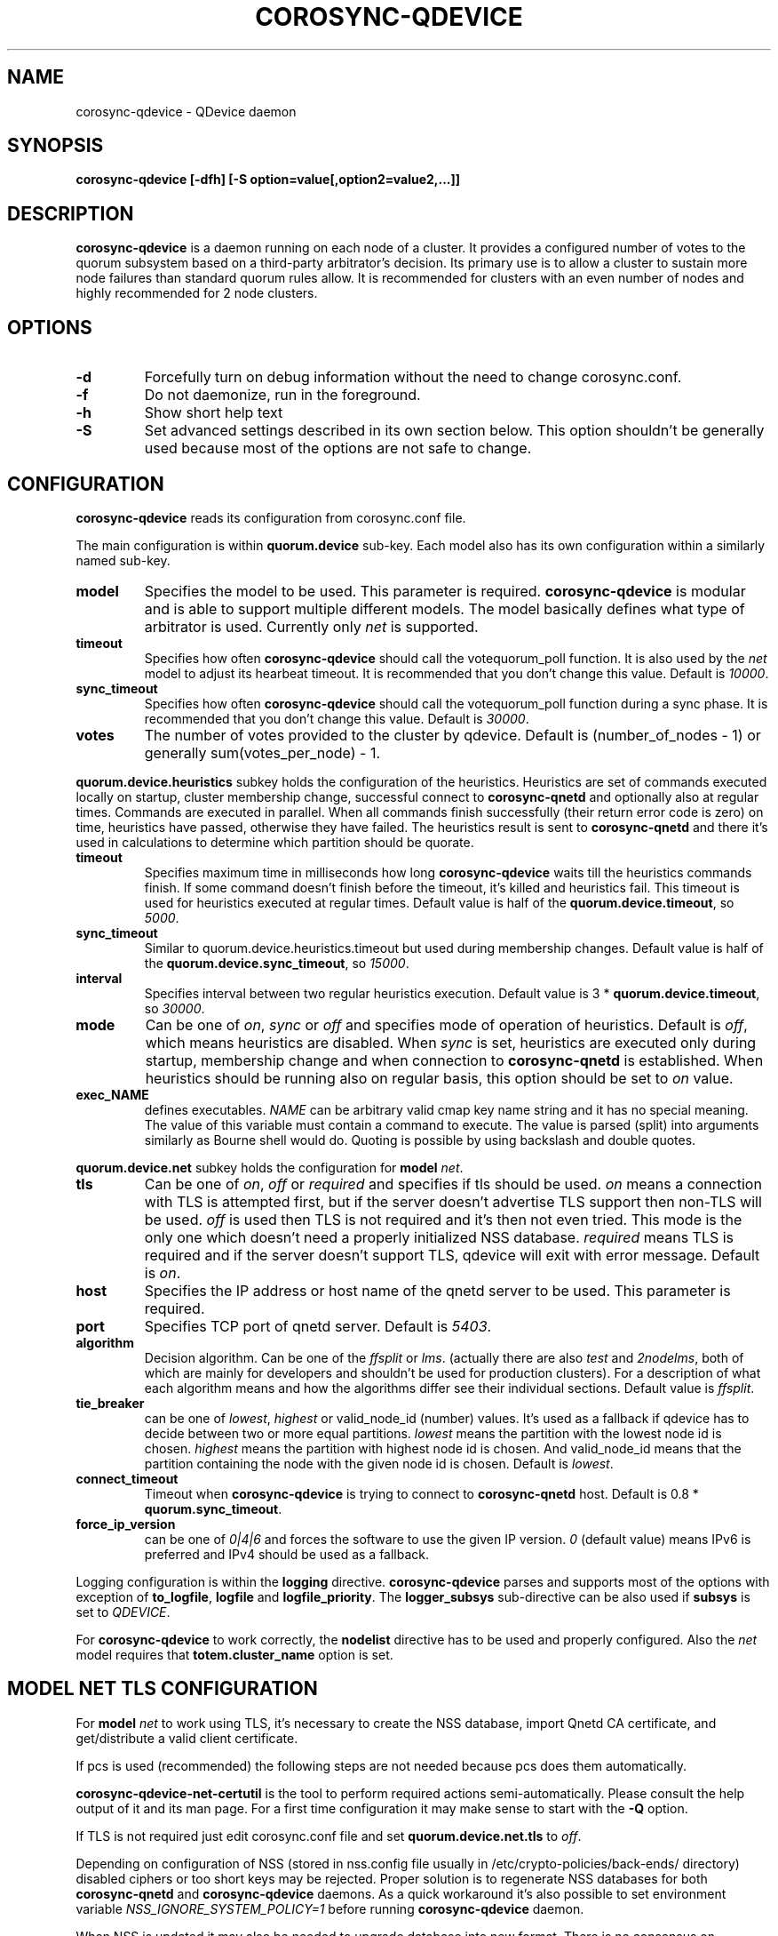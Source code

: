 .\"/*
.\" * Copyright (C) 2016-2018 Red Hat, Inc.
.\" *
.\" * All rights reserved.
.\" *
.\" * Author: Jan Friesse <jfriesse@redhat.com>
.\" *
.\" * This software licensed under BSD license, the text of which follows:
.\" *
.\" * Redistribution and use in source and binary forms, with or without
.\" * modification, are permitted provided that the following conditions are met:
.\" *
.\" * - Redistributions of source code must retain the above copyright notice,
.\" *   this list of conditions and the following disclaimer.
.\" * - Redistributions in binary form must reproduce the above copyright notice,
.\" *   this list of conditions and the following disclaimer in the documentation
.\" *   and/or other materials provided with the distribution.
.\" * - Neither the name of Red Hat, Inc. nor the names of its
.\" *   contributors may be used to endorse or promote products derived from this
.\" *   software without specific prior written permission.
.\" *
.\" * THIS SOFTWARE IS PROVIDED BY THE COPYRIGHT HOLDERS AND CONTRIBUTORS "AS IS"
.\" * AND ANY EXPRESS OR IMPLIED WARRANTIES, INCLUDING, BUT NOT LIMITED TO, THE
.\" * IMPLIED WARRANTIES OF MERCHANTABILITY AND FITNESS FOR A PARTICULAR PURPOSE
.\" * ARE DISCLAIMED. IN NO EVENT SHALL THE COPYRIGHT OWNER OR CONTRIBUTORS BE
.\" * LIABLE FOR ANY DIRECT, INDIRECT, INCIDENTAL, SPECIAL, EXEMPLARY, OR
.\" * CONSEQUENTIAL DAMAGES (INCLUDING, BUT NOT LIMITED TO, PROCUREMENT OF
.\" * SUBSTITUTE GOODS OR SERVICES; LOSS OF USE, DATA, OR PROFITS; OR BUSINESS
.\" * INTERRUPTION) HOWEVER CAUSED AND ON ANY THEORY OF LIABILITY, WHETHER IN
.\" * CONTRACT, STRICT LIABILITY, OR TORT (INCLUDING NEGLIGENCE OR OTHERWISE)
.\" * ARISING IN ANY WAY OUT OF THE USE OF THIS SOFTWARE, EVEN IF ADVISED OF
.\" * THE POSSIBILITY OF SUCH DAMAGE.
.\" */
.TH COROSYNC-QDEVICE 8 2018-08-09
.SH NAME
corosync-qdevice \- QDevice daemon
.SH SYNOPSIS
.B "corosync-qdevice [-dfh] [-S option=value[,option2=value2,...]]"

.SH DESCRIPTION
.B corosync-qdevice
is a daemon running on each node of a cluster. It provides a configured
number of votes to the
quorum subsystem based on a third-party arbitrator's decision. Its primary use
is to allow a cluster to sustain more node failures than standard quorum rules allow. 
It is recommended for clusters with an even number of nodes and highly recommended 
for 2 node clusters.
.SH OPTIONS
.TP
.B -d
Forcefully turn on debug information without the need to change corosync.conf.
.TP
.B -f
Do not daemonize, run in the foreground.
.TP
.B -h
Show short help text
.TP
.B -S
Set advanced settings described in its own section below. This option
shouldn't be generally used because most of the options are
not safe to change.
.SH CONFIGURATION
.B corosync-qdevice
reads its configuration from corosync.conf file.

The main configuration is within
.B quorum.device
sub-key. Each model also has its own configuration within a
similarly named sub-key.
.TP
.B model
Specifies the model to be used. This parameter is required.
.B corosync-qdevice
is modular and is able to support multiple different models. The model basically
defines what type of arbitrator is used. Currently only
.I net
is supported.
.TP
.B timeout
Specifies how often
.B corosync-qdevice
should call the votequorum_poll function. It is also used by the
.I net
model to adjust
its hearbeat timeout. It is recommended that you don't change this value.
Default is
.IR 10000 .
.TP
.B sync_timeout
Specifies how often
.B corosync-qdevice
should call the votequorum_poll function during a sync phase. It is recommended that you don't change this value.
Default is
.IR 30000 .
.TP
.B votes
The number of votes provided to the cluster by qdevice. Default is (number_of_nodes - 1) or generally
sum(votes_per_node) - 1.

.PP
.B quorum.device.heuristics
subkey holds the configuration of the heuristics. Heuristics are set of commands executed locally on
startup, cluster membership change, successful connect to
.B corosync-qnetd
and optionally also at regular times. Commands are executed in parallel.
When all commands finish successfully
(their return error code is zero) on time,
heuristics have passed, otherwise they have failed. The heuristics result is sent to
.B corosync-qnetd
and there it's used in calculations to determine which partition should be quorate.
.TP
.B timeout
Specifies maximum time in milliseconds how long
.B corosync-qdevice
waits till the heuristics commands finish. If some command doesn't finish before the timeout, it's
killed and heuristics fail. This timeout is used for heuristics executed at regular times.
Default value is half of the
.BR quorum.device.timeout ", so"
.IR 5000 .
.TP
.B sync_timeout
Similar to quorum.device.heuristics.timeout but used during membership changes. Default
value is half of the
.BR quorum.device.sync_timeout ", so"
.IR 15000 .
.TP
.B interval
Specifies interval between two regular heuristics execution. Default value is
3 *
.BR quorum.device.timeout ", so"
.IR 30000 .
.TP
.B mode
Can be one of
.IR on ", " sync " or " off
and specifies mode of operation of heuristics. Default is
.IR off ,
which means heuristics are disabled. When
.I sync
is set, heuristics are executed only during startup, membership change and when connection
to
.B corosync-qnetd
is established. When heuristics should be running also on regular basis, this option
should be set to
.I on
value.
.TP
.B exec_NAME
defines executables.
.I NAME
can be arbitrary valid cmap key name string and it has no special meaning.
The value of this variable must contain a command to execute. The value is parsed (split)
into arguments similarly as Bourne shell would do. Quoting is possible by
using backslash and double quotes.

.PP
.B quorum.device.net
subkey holds the configuration for
.B model
.IR net .
.TP
.B tls
Can be one of
.IR on ", " off " or " required
and specifies if tls should be used.
.I on
means a connection with TLS is attempted first, but if the server doesn't advertise TLS support 
then non-TLS will be used.
.I off
is used then TLS is not required and it's then not even tried. This mode is the
only one which doesn't need a properly initialized NSS database.
.I required
means TLS is required and if the server doesn't support TLS, qdevice will
exit with error message. Default is
.IR on .
.TP
.B host
Specifies the IP address or host name of the qnetd server to be used. This parameter
is required.
.TP
.B port
Specifies TCP port of qnetd server. Default is
.IR 5403 .
.TP
.B algorithm
Decision algorithm. Can be one of the
.I ffsplit
or
.IR lms .
(actually there are also
.I test
and
.IR 2nodelms ,
both of which are mainly for developers and shouldn't be used for production clusters).
For a description of what each algorithm means and how the algorithms differ see their
individual sections.
Default value is
.IR ffsplit .
.TP
.B tie_breaker
can be one of
.IR lowest ", " highest
or valid_node_id (number) values. It's used as a fallback if qdevice has to decide between two or more
equal partitions.
.I lowest
means the partition with the lowest node id is chosen.
.I highest
means the partition with highest node id is chosen. And valid_node_id means that the partition
containing the node with the given node id is chosen.
Default is
.IR lowest .
.TP
.B connect_timeout
Timeout when
.B corosync-qdevice
is trying to connect to
.B corosync-qnetd
host. Default is 0.8 *
.BR quorum.sync_timeout .
.TP
.B force_ip_version
can be one of
.I 0|4|6
and forces the software to use the given IP version.
.I 0
(default value) means IPv6 is preferred and IPv4 should be used as a fallback.

.PP
Logging configuration is within the
.B logging
directive.
.B corosync-qdevice
parses and supports most of the options with exception of
.BR to_logfile ", " logfile
and
.BR logfile_priority .
The 
.B logger_subsys
sub-directive can be also used if
.B subsys
is set to
.IR QDEVICE .

.PP
For
.B corosync-qdevice
to work correctly, the
.B nodelist
directive has to be used and properly configured. Also the
.I net
model requires that
.B totem.cluster_name
option is set.

.SH MODEL NET TLS CONFIGURATION
For
.B model
.I net
to work using TLS, it's necessary to create the NSS database, import Qnetd
CA certificate, and get/distribute a valid client certificate.

If pcs is used (recommended) the following steps are not needed because pcs does them automatically.

.B corosync-qdevice-net-certutil
is the tool to perform required actions semi-automatically. Please consult the help output of
it and its man page. For a first time configuration it may make sense to start with the
.B -Q
option.

If TLS is not required just edit corosync.conf file and set
.B quorum.device.net.tls
to
.IR off .

Depending on configuration of NSS (stored in nss.config file usually in
/etc/crypto-policies/back-ends/ directory) disabled ciphers or too short keys
may be rejected. Proper solution is to regenerate NSS databases for both
.B corosync-qnetd
and
.B corosync-qdevice
daemons. As a quick workaround it's also possible to set environment variable
.I NSS_IGNORE_SYSTEM_POLICY=1
before running
.B corosync-qdevice
daemon.

When NSS is updated it may also be needed to upgrade database into new format. There is no
consensus on recommended way, but following command seems to work just fine (if qdevice
sysconfdir is set to /etc)

.nf
# certutil -N -d /etc/corosync/qdevice/net/nssdb -f /etc/corosync/qdevice/net/nssdb/pwdfile.txt
.fi

.SH MODEL NET ALGORITHMS
Algorithms are used to change behavior of how
.B corosync-qnetd
provides votes to a given node/partition. Currently there are two algorithms supported.
.TP
.B ffsplit
This one makes sense only for clusters with an even number of nodes. It provides exactly one
vote to the partition with the highest number of active nodes. If there are two exactly
similar partitions,
it provides its vote to the partition with higher score. The score is computed
as (number_of_connected_nodes +
number_of_connected_nodes_with_passed_heuristics - number_of_connected_nodes_with_failed_heuristics)
If the scores are equal, the vote is provided to partition with the most clients connected to the qnetd
server. If this number is also equal, then the tie_breaker is used. It is able to transition
its vote if the currently active partition becomes partitioned and a non-active partition
still has at least 50% of the active nodes. Because of this, a vote is not provided
if the qnetd connection is not active.

To use this algorithm it's required to set the number of votes per node to 1 (default)
and the qdevice number of votes has to be also 1. This is achieved by setting
.B quorum.device.votes
key in corosync.conf file to 1.
.TP
.B lms
Last-man-standing. If the node is the only one left in the cluster that can see the
qnetd server then we return a vote.

If more than one node can see the qnetd server but some nodes can't
see each other then the cluster is divided up into 'partitions' based on
their ring_id and this algorithm returns a vote to the partition with highest
heuristics score (computed the same way as for the
.B ffsplit
algorithm), or if there is more than 1 partition with equal scores,
the largest active partition or,
if there is more than 1 equal partition, the partition that contains the tie_breaker
node (lowest, highest, etc). For LMS to work, the number
of qdevice votes has to be set to default (so just delete
.B quorum.device.votes
key from corosync.conf).

.SH ADVANCED SETTINGS
Set by using
.B -S
option. The default value is shown in parentheses)  Options
beginning with
.B net_
prefix are specific to
.B model
.IR net .
.TP
.B lock_file
Lock file location. (/var/run/corosync-qdevice/corosync-qdevice.pid)
.TP
.B local_socket_file
Internal IPC socket file location. (/var/run/corosync-qdevice/corosync-qdevice.sock)
.TP
.B local_socket_backlog
Parameter passed to listen syscall. (10)
.TP
.B max_cs_try_again
How many times to retry the call to a corosync function which has returned CS_ERR_TRY_AGAIN. (10)
.TP
.B votequorum_device_name
Name used for qdevice registration. (Qdevice)
.TP
.B ipc_max_clients
Maximum allowed simultaneous IPC clients. (10)
.TP
.B ipc_max_receive_size
Maximum size of a message received by IPC client. (4096)
.TP
.B ipc_max_send_size
Maximum size of a message allowed to be sent to an IPC client. (65536)
.TP
.B master_wins
Force enable/disable master wins. (default is model)
.TP
.B heuristics_ipc_max_send_buffers
Maximum number of heuristics worker send buffers. (128)
.TP
.B heuristics_ipc_max_send_receive_size
Maximum size of a message allowed to be send to, or received from heuristics worker. (4096)
.TP
.B heuristics_min_timeout
Minimum heuristics timeout accepted by client in ms. (1000)
.TP
.B heuristics_max_timeout
Maximum heuristics timeout accepted by client in ms. (120000)
.TP
.B heuristics_min_interval
Minimum heuristics interval accepted by client in ms. (1000)
.TP
.B heuristics_max_interval
Maximum heuristics interval accepted by client in ms. (3600000)
.TP
.B heuristics_max_execs
Maximum number of exec_ commands. (32)
.TP
.B heuristics_use_execvp
Use execvp instead of execv for executing commands. (off)
.TP
.B heuristics_max_processes
Maximum number of processes running at one time. (160)
.TP
.B heuristics_kill_list_interval
Interval between status is gathered and eventually signal is sent
to processes which didn't finished on time in ms. (5000)
.TP
.B net_nss_db_dir
NSS database directory. (/etc/corosync/qdevice/net/nssdb)
.TP
.B net_initial_msg_receive_size
Initial (used during connection parameters negotiation)
maximum size of the receive buffer for message (maximum
allowed message size received from qnetd). (32768)
.TP
.B net_initial_msg_send_size
Initial (used during connection parameter negotiation)
maximum size of one send buffer (message) to be sent to server. (32768)
.TP
.B net_min_msg_send_size
Minimum required size of one send buffer (message) to be sent to server. (32768)
.TP
.B net_max_msg_receive_size
Maximum allowed size of receive buffer for a message sent by server. (16777216)
.TP
.B net_max_send_buffers
Maximum number of send buffers. (10)
.TP
.B net_nss_qnetd_cn
Canonical name of qnetd server certificate. (Qnetd Server)
.TP
.B net_nss_client_cert_nickname
NSS nickname of qdevice client certificate. (Cluster Cert)
.TP
.B net_heartbeat_interval_min
Minimum heartbeat timeout accepted by client in ms. (1000)
.TP
.B net_heartbeat_interval_max
Maximum heartbeat timeout accepted by client in ms. (120000)
.TP
.B net_min_connect_timeout
Minimum connection timeout accepted by client in ms. (1000)
.TP
.B net_max_connect_timeout
Maximum connection timeout accepted by client in ms. (120000)
.TP
.B net_test_algorithm_enabled
Enable test algorithm. (if built with --enable-debug on, otherwise off)

.SH EXAMPLE
Define qdevice with
.I net
model connecting to qnetd running on qnetd.example.org host, using
.I ffsplit
algorithm.
Heuristics is set to
.I sync
mode and executes two commands.

.nf
quorum {
  provider: corosync_votequorum
  device {
    votes: 1
    model: net
    net {
      tls: on
      host: qnetd.example.org
      algorithm: ffsplit
    }
    heuristics {
      mode: sync
      exec_ping: /bin/ping -q -c 1 "www.example.org"
      exec_test_txt_exists: /usr/bin/test -f /tmp/test.txt
    }
}
.fi
.SH SEE ALSO
.BR corosync-qdevice-tool (8)
.BR corosync-qdevice-net-certutil (8)
.BR corosync-qnetd (8)
.BR corosync.conf (5)
.SH AUTHOR
Jan Friesse
.PP
